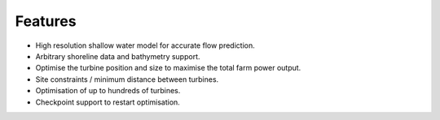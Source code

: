 Features
========

- High resolution shallow water model for accurate flow prediction.
- Arbitrary shoreline data and bathymetry support.
- Optimise the turbine position and size to maximise the total farm power output.
- Site constraints / minimum distance between turbines.
- Optimisation of up to hundreds of turbines.
- Checkpoint support to restart optimisation.
